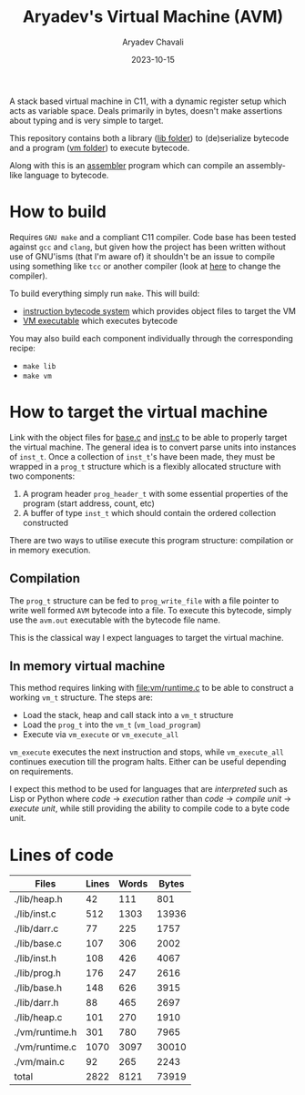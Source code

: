 #+title: Aryadev's Virtual Machine (AVM)
#+author: Aryadev Chavali
#+date: 2023-10-15

A stack based virtual machine in C11, with a dynamic register setup
which acts as variable space.  Deals primarily in bytes, doesn't make
assertions about typing and is very simple to target.

This repository contains both a library ([[file:lib/][lib folder]]) to
(de)serialize bytecode and a program ([[file:vm/][vm folder]]) to
execute bytecode.

Along with this is an
[[https://github.com/aryadev-software/aal][assembler]] program which
can compile an assembly-like language to bytecode.

* How to build
Requires =GNU make= and a compliant C11 compiler.  Code base has been
tested against =gcc= and =clang=, but given how the project has been
written without use of GNU'isms (that I'm aware of) it shouldn't be an
issue to compile using something like =tcc= or another compiler (look
at [[file:Makefile::CC=gcc][here]] to change the compiler).

To build everything simply run ~make~.  This will build:
+ [[file:lib/][instruction bytecode system]] which provides object
  files to target the VM
+ [[file:vm/][VM executable]] which executes bytecode

You may also build each component individually through the
corresponding recipe:
+ ~make lib~
+ ~make vm~
* How to target the virtual machine
Link with the object files for [[file:lib/base.c][base.c]] and
[[file:lib/inst.c][inst.c]] to be able to properly target the virtual
machine.  The general idea is to convert parse units into instances of
~inst_t~.  Once a collection of ~inst_t~'s have been made, they must
be wrapped in a ~prog_t~ structure which is a flexibly allocated
structure with two components:
1) A program header ~prog_header_t~ with some essential properties of
   the program (start address, count, etc)
2) A buffer of type ~inst_t~ which should contain the ordered
   collection constructed

There are two ways to utilise execute this program structure:
compilation or in memory execution.
** Compilation
The ~prog_t~ structure can be fed to ~prog_write_file~ with a file
pointer to write well formed =AVM= bytecode into a file.  To execute
this bytecode, simply use the ~avm.out~ executable with the bytecode
file name.

This is the classical way I expect languages to target the virtual
machine.
** In memory virtual machine
This method requires linking with [[file:vm/runtime.c]] to be able to
construct a working ~vm_t~ structure.  The steps are:
+ Load the stack, heap and call stack into a ~vm_t~ structure
+ Load the ~prog_t~ into the ~vm_t~ (~vm_load_program~)
+ Execute via ~vm_execute~ or ~vm_execute_all~

~vm_execute~ executes the next instruction and stops, while
~vm_execute_all~ continues execution till the program halts.  Either
can be useful depending on requirements.

I expect this method to be used for languages that are /interpreted/
such as Lisp or Python where /code/ -> /execution/ rather than /code/
-> /compile unit/ -> /execute unit/, while still providing the ability
to compile code to a byte code unit.
* Lines of code
#+begin_src sh :results table :exports results
wc -lwc $(find -regex ".*\.[ch]\(pp\)?")
#+end_src

#+RESULTS:
| Files          | Lines | Words | Bytes |
|----------------+-------+-------+-------|
| ./lib/heap.h   |    42 |   111 |   801 |
| ./lib/inst.c   |   512 |  1303 | 13936 |
| ./lib/darr.c   |    77 |   225 |  1757 |
| ./lib/base.c   |   107 |   306 |  2002 |
| ./lib/inst.h   |   108 |   426 |  4067 |
| ./lib/prog.h   |   176 |   247 |  2616 |
| ./lib/base.h   |   148 |   626 |  3915 |
| ./lib/darr.h   |    88 |   465 |  2697 |
| ./lib/heap.c   |   101 |   270 |  1910 |
| ./vm/runtime.h |   301 |   780 |  7965 |
| ./vm/runtime.c |  1070 |  3097 | 30010 |
| ./vm/main.c    |    92 |   265 |  2243 |
|----------------+-------+-------+-------|
| total          |  2822 |  8121 | 73919 |
